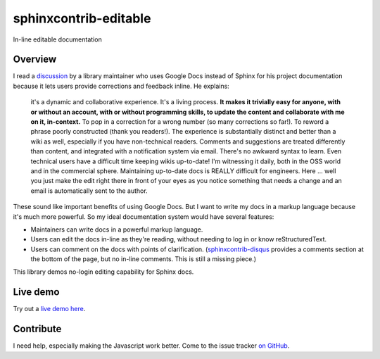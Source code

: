 ======================
sphinxcontrib-editable
======================

In-line editable documentation

Overview
--------

I read a `discussion
<https://groups.google.com/d/msg/ledger-cli/u648SA1o-Ek/j8cSvPNkCwAJ>`__ by a
library maintainer who uses Google Docs instead of Sphinx for his project
documentation because it lets users provide corrections and feedback inline. He
explains:

    it's a dynamic and collaborative experience. It's a living process. **It
    makes it trivially easy for anyone, with or without an account, with or
    without programming skills, to update the content and collaborate with me
    on it, in-context.** To pop in a correction for a wrong number (so many
    corrections so far!). To reword a phrase poorly constructed (thank you
    readers!). The experience is substantially distinct and better than a wiki
    as well, especially if you have non-technical readers. Comments and
    suggestions are treated differently than content, and integrated with a
    notification system via email. There's no awkward syntax to learn. Even
    technical users have a difficult time keeping wikis up-to-date! I'm
    witnessing it daily, both in the OSS world and in the commercial sphere.
    Maintaining up-to-date docs is REALLY difficult for engineers. Here ...
    well you just make the edit right there in front of your eyes as you notice
    something that needs a change and an email is automatically sent to the
    author.


These sound like important benefits of using Google Docs. But I want to write
my docs in a markup language because it's much more powerful. So my ideal
documentation system would have several features:

* Maintainers can write docs in a powerful markup language.
* Users can edit the docs in-line as they're reading, without needing to log in
  or know reStructuredText.
* Users can comment on the docs with points of clarification.
  (`sphinxcontrib-disqus <https://robpol86.github.io/sphinxcontrib-disqus/>`__
  provides a comments section at the bottom of the page, but no in-line
  comments. This is still a missing piece.)

This library demos no-login editing capability for Sphinx docs.


Live demo
----------

Try out a `live demo here <https://editable-docs-demo.readthedocs.io/en/latest/usage.html>`__.



Contribute
-----------

I need help, especially making the Javascript work better. Come to the issue tracker `on GitHub <https://github.com/metatooling/sphinxcontrib-editable>`__.
